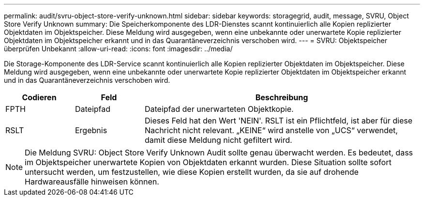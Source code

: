 ---
permalink: audit/svru-object-store-verify-unknown.html 
sidebar: sidebar 
keywords: storagegrid, audit, message, SVRU, Object Store Verify Unknown 
summary: Die Speicherkomponente des LDR-Dienstes scannt kontinuierlich alle Kopien replizierter Objektdaten im Objektspeicher. Diese Meldung wird ausgegeben, wenn eine unbekannte oder unerwartete Kopie replizierter Objektdaten im Objektspeicher erkannt und in das Quarantäneverzeichnis verschoben wird. 
---
= SVRU: Objektspeicher überprüfen Unbekannt
:allow-uri-read: 
:icons: font
:imagesdir: ../media/


[role="lead"]
Die Storage-Komponente des LDR-Service scannt kontinuierlich alle Kopien replizierter Objektdaten im Objektspeicher. Diese Meldung wird ausgegeben, wenn eine unbekannte oder unerwartete Kopie replizierter Objektdaten im Objektspeicher erkannt und in das Quarantäneverzeichnis verschoben wird.

[cols="1a,1a,4a"]
|===
| Codieren | Feld | Beschreibung 


 a| 
FPTH
 a| 
Dateipfad
 a| 
Dateipfad der unerwarteten Objektkopie.



 a| 
RSLT
 a| 
Ergebnis
 a| 
Dieses Feld hat den Wert 'NEIN'. RSLT ist ein Pflichtfeld, ist aber für diese Nachricht nicht relevant. „KEINE“ wird anstelle von „UCS“ verwendet, damit diese Meldung nicht gefiltert wird.

|===

NOTE: Die Meldung SVRU: Object Store Verify Unknown Audit sollte genau überwacht werden. Es bedeutet, dass im Objektspeicher unerwartete Kopien von Objektdaten erkannt wurden. Diese Situation sollte sofort untersucht werden, um festzustellen, wie diese Kopien erstellt wurden, da sie auf drohende Hardwareausfälle hinweisen können.
